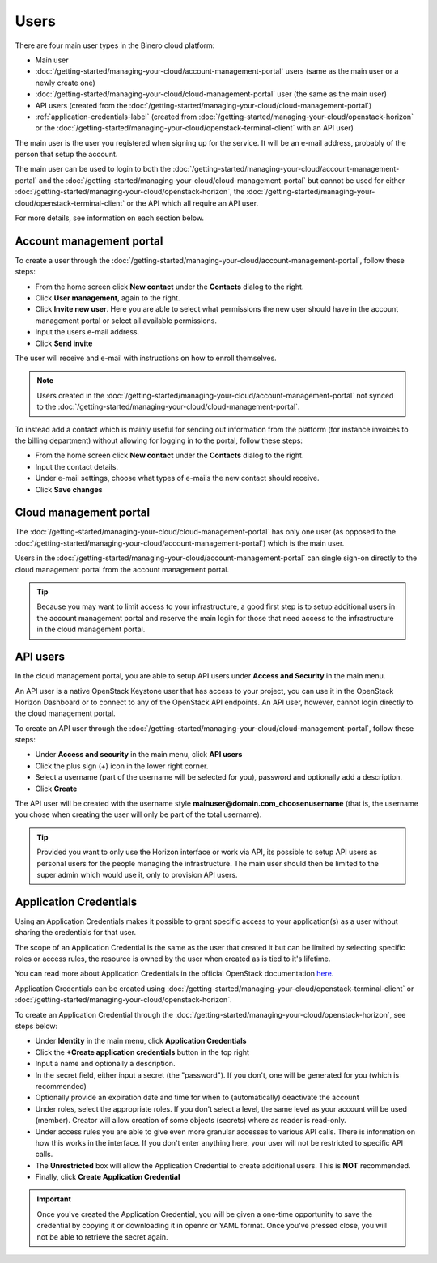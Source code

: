 =====
Users
=====

There are four main user types in the Binero cloud platform:

- Main user

- :doc:`/getting-started/managing-your-cloud/account-management-portal` users (same as the main user or a newly create one)

- :doc:`/getting-started/managing-your-cloud/cloud-management-portal` user (the same as the main user)

- API users (created from the :doc:`/getting-started/managing-your-cloud/cloud-management-portal`)

- :ref:`application-credentials-label` (created from :doc:`/getting-started/managing-your-cloud/openstack-horizon` or
  the :doc:`/getting-started/managing-your-cloud/openstack-terminal-client` with an API user)

The main user is the user you registered when signing up for the service. It will be an e-mail address, probably of
the person that setup the account.

The main user can be used to login to both the :doc:`/getting-started/managing-your-cloud/account-management-portal` and the
:doc:`/getting-started/managing-your-cloud/cloud-management-portal` but cannot be used for either :doc:`/getting-started/managing-your-cloud/openstack-horizon`,
the :doc:`/getting-started/managing-your-cloud/openstack-terminal-client` or the API which all require an API user. 

For more details, see information on each section below.

Account management portal
-------------------------

To create a user through the :doc:`/getting-started/managing-your-cloud/account-management-portal`, follow these steps:

* From the home screen click **New contact** under the **Contacts** dialog to the right.

* Click **User management**, again to the right.

* Click **Invite new user**. Here you are able to select what permissions the new user
  should have in the account management portal or select all available permissions. 

* Input the users e-mail address.

* Click **Send invite**

The user will receive and e-mail with instructions on how to enroll themselves. 

.. note::

   Users created in the :doc:`/getting-started/managing-your-cloud/account-management-portal` not synced to the
   :doc:`/getting-started/managing-your-cloud/cloud-management-portal`.

To instead add a contact which is mainly useful for sending out information from the platform (for instance invoices to the
billing department) without allowing for logging in to the portal, follow these steps: 

* From the home screen click **New contact** under the **Contacts** dialog to the right.

* Input the contact details.

* Under e-mail settings, choose what types of e-mails the new contact should receive.

* Click **Save changes**

Cloud management portal
-----------------------

The :doc:`/getting-started/managing-your-cloud/cloud-management-portal` has only one user (as opposed to the
:doc:`/getting-started/managing-your-cloud/account-management-portal`) which is the main user.

Users in the :doc:`/getting-started/managing-your-cloud/account-management-portal` can single sign-on directly
to the cloud management portal from the account management portal.

.. tip::

   Because you may want to limit access to your infrastructure, a good first step is to setup additional users in
   the account management portal and reserve the main login for those that need access to the infrastructure in
   the cloud management portal.

API users
---------

In the cloud management portal, you are able to setup API users under **Access and Security** in the main menu.

An API user is a native OpenStack Keystone user that has access to your project, you can use it in the OpenStack Horizon Dashboard
or to connect to any of the OpenStack API endpoints. An API user, however, cannot login directly to the cloud management portal.

To create an API user through the :doc:`/getting-started/managing-your-cloud/cloud-management-portal`, follow these steps:

* Under **Access and security** in the main menu, click **API users**

* Click the plus sign (+) icon in the lower right corner.

* Select a username (part of the username will be selected for you), password and optionally add a description.

* Click **Create**

The API user will be created with the username style **mainuser@domain.com_choosenusername** (that is, the username
you chose when creating the user will only be part of the total username).

.. tip::

   Provided you want to only use the Horizon interface or work via API, its possible to setup API users as personal
   users for the people managing the infrastructure. The main user should then be limited to the super admin which
   would use it, only to provision API users.

.. _application-credentials-label:

Application Credentials
-----------------------

Using an Application Credentials makes it possible to grant specific access to your application(s) as a user without
sharing the credentials for that user.

The scope of an Application Credential is the same as the user that created it but can be limited by selecting
specific roles or access rules, the resource is owned by the user when created as is tied to it's lifetime.

You can read more about Application Credentials in the official OpenStack documentation
`here <https://docs.openstack.org/keystone/latest/user/application_credentials.html>`_.

Application Credentials can be created using :doc:`/getting-started/managing-your-cloud/openstack-terminal-client`
or :doc:`/getting-started/managing-your-cloud/openstack-horizon`.

To create an Application Credential through the :doc:`/getting-started/managing-your-cloud/openstack-horizon`, see steps below:

* Under **Identity** in the main menu, click **Application Credentials**

* Click the **+Create application credentials** button in the top right

* Input a name and optionally a description.

* In the secret field, either input a secret (the "password"). If you don't, one will be generated
  for you (which is recommended)

* Optionally provide an expiration date and time for when to (automatically) deactivate the account

* Under roles, select the appropriate roles. If you don't select a level, the same level as your account will be
  used (member). Creator will allow creation of some objects (secrets) where as reader is read-only.

* Under access rules you are able to give even more granular accesses to various API calls. There is information on how
  this works in the interface. If you don't enter anything here, your user will not be restricted to specific API calls.

* The **Unrestricted** box will allow the Application Credential to create additional users. This is **NOT** recommended.

* Finally, click **Create Application Credential**

.. important::

   Once you've created the Application Credential, you will be given a one-time opportunity to save the credential by
   copying it or downloading it in openrc or YAML format. Once you've pressed close, you will not be able to retrieve
   the secret again.

..  seealso::
  - :doc:`/getting-started/managing-your-cloud/cloud-management-portal`
  - :doc:`/getting-started/managing-your-cloud/account-management-portal`
